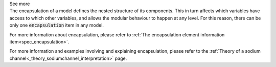 .. _inform4_3:

.. container:: toggle

  .. container:: header

    See more

  .. container:: infospec

    The encapsulation of a model defines the nested structure of its components.
    This in turn affects which variables have access to which other variables,
    and allows the modular behaviour to happen at any level.  For this reason,
    there can be only one :code:`encapsulation` item in any model.

    For more information about encapsulation, please refer to
    :ref:`The encapsulation element information item<spec_encapsulation>`.

    For more information and examples involving and explaining encapsulation,
    please refer to the
    :ref:`Theory of a sodium channel<_theory_sodiumchannel_interpretation>` page.
